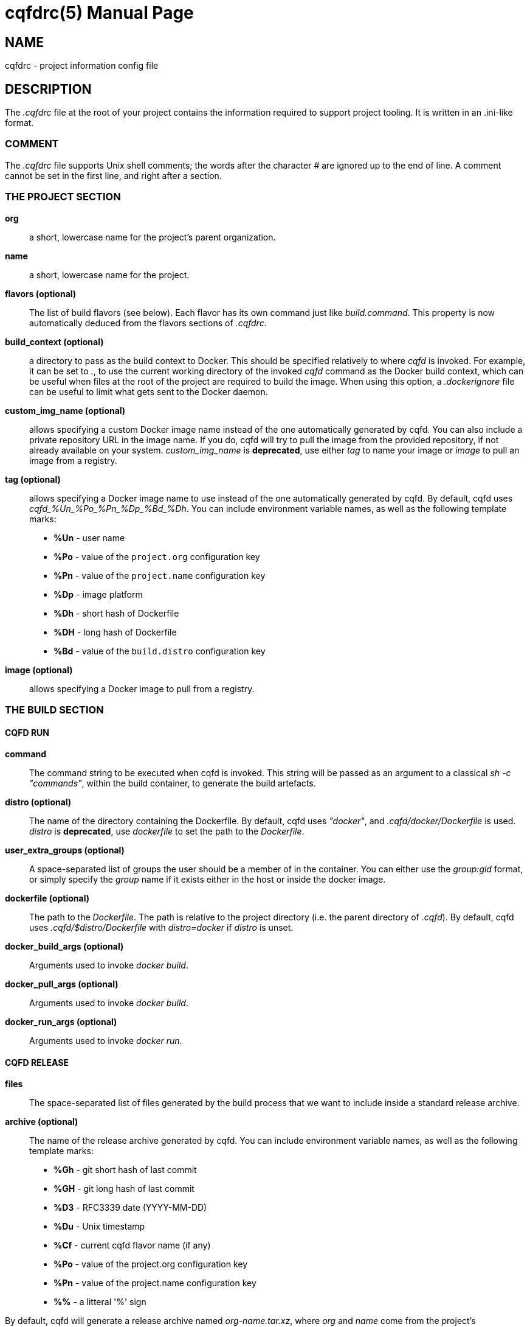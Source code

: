 = cqfdrc(5)
:doctype: manpage
:author: Gaël PORTAY
:email: gael.portay@gmail.com
:lang: en
:man manual: C.Q.F.D. Manual
:man source: C.Q.F.D. Project

== NAME

cqfdrc - project information config file

== DESCRIPTION

The _.cqfdrc_ file at the root of your project contains the information
required to support project tooling. It is written in an .ini-like format.

=== COMMENT

The _.cqfdrc_ file supports Unix shell comments; the words after the character
_#_ are ignored up to the end of line. A comment cannot be set in the first
line, and right after a section.

=== THE PROJECT SECTION

*org*::
	a short, lowercase name for the project’s parent organization.

*name*::
	a short, lowercase name for the project.

*flavors (optional)*::
	The list of build flavors (see below). Each flavor has its own command
	just like _build.command_. This property is now automatically deduced
	from the flavors sections of _.cqfdrc_.

*build_context (optional)*::
	a directory to pass as the build context to Docker. This should be
	specified relatively to where _cqfd_ is invoked.  For example, it can
	be set to _._, to use the current working directory of the invoked
	_cqfd_ command as the Docker build context, which can be useful when
	files at the root of the project are required to build the image. When
	using this option, a _.dockerignore_ file can be useful to limit what
	gets sent to the Docker daemon.

*custom_img_name (optional)*::
	allows specifying a custom Docker image name instead of the one
	automatically generated by cqfd. You can also include a private
	repository URL in the image name. If you do, cqfd will try to pull the
	image from the provided repository, if not already available on your
	system.
	_custom_img_name_ is *deprecated*, use either _tag_ to name your image
	or _image_ to pull an image from a registry.

*tag (optional)*::
	allows specifying a Docker image name to use instead of the one
	automatically generated by cqfd. By default, cqfd uses
	__cqfd_%Un_%Po_%Pn_%Dp_%Bd_%Dh__.
	You can include environment variable names, as well as the
	following template marks:
	* *%Un* - user name
	* *%Po* - value of the `project.org` configuration key
	* *%Pn* - value of the `project.name` configuration key
	* *%Dp* - image platform
	* *%Dh* - short hash of Dockerfile
	* *%DH* - long hash of Dockerfile
	* *%Bd* - value of the `build.distro` configuration key

*image (optional)*::
	allows specifying a Docker image to pull from a registry.

=== THE BUILD SECTION

==== CQFD RUN

*command*::
	The command string to be executed when cqfd is invoked. This string
	will be passed as an argument to a classical _sh -c "commands"_, within
	the build container, to generate the build artefacts.

*distro (optional)*::
	The name of the directory containing the Dockerfile. By default, cqfd
	uses _"docker"_, and _.cqfd/docker/Dockerfile_ is used.
	_distro_ is *deprecated*, use _dockerfile_ to set the path to the
	_Dockerfile_.

*user_extra_groups (optional)*::
	A space-separated list of groups the user should be a member of in the
	container. You can either use the _group:gid_ format, or simply specify
	the _group_ name if it exists either in the host or inside the docker
	image.

*dockerfile (optional)*::
	The path to the _Dockerfile_. The path is relative to the project
	directory (i.e. the parent directory of _.cqfd_). By default, cqfd uses
	_.cqfd/$distro/Dockerfile_ with _distro=docker_ if _distro_ is unset.

*docker_build_args (optional)*::
	Arguments used to invoke _docker build_.

*docker_pull_args (optional)*::
	Arguments used to invoke _docker build_.

*docker_run_args (optional)*::
	Arguments used to invoke _docker run_.

==== CQFD RELEASE

*files*::
	The space-separated list of files generated by the build process that
	we want to include inside a standard release archive.

*archive (optional)*::
	The name of the release archive generated by cqfd. You can include
	environment variable names, as well as the following template marks:
	* *%Gh* - git short hash of last commit
	* *%GH* - git long hash of last commit
	* *%D3* - RFC3339 date (YYYY-MM-DD)
	* *%Du* - Unix timestamp
	* *%Cf* - current cqfd flavor name (if any)
	* *%Po* - value of the project.org configuration key
	* *%Pn* - value of the project.name configuration key
	* *%%* - a litteral '%' sign

By default, cqfd will generate a release archive named _org-name.tar.xz_, where
_org_ and _name_ come from the project's configuration keys. The .tar.xz,
.tar.gz and .zip archive formats are supported.

For tar archives:

* Setting _tar_transform=yes_ (optional) will cause all files specified for
  the archive to be stored at the root of the archive, which is desired in some
  scenarios.

* Setting _tar_options_ (optional) will pass extra options to the tar
  command. For example, setting _tar_options=-h_ will copy all symlink files as
  hardlinks, which is desired in some scenarios.

== EXAMPLES

=== BASIC

Here is a sample _.cqfdrc_ file

	[project]
	org='fooinc'
	name='buildroot'

	[build]
	command='make foobar_defconfig && make && asciidoc README.FOOINC'
	files='README.FOOINC output/images/sdcard.img'
	archive='cqfd-%Gh.tar.xz'

=== USING FLAVORS

In some cases, it may be desirable to build the project using variations of the
build and release methods (for example a debug build). This is made possible in
*cqfd(1)* with the build _flavors_ feature.

In the _.cqfdrc_ file, one or more flavors may be listed in the _[build]_
section, referencing other sections named following flavor's name.

	[centos7]
	command='make CENTOS=1'
	distro='centos7'

	[debug]
	command='make DEBUG=1'
	files='myprogram Symbols.map'

	[build]
	command='make'
	files='myprogram'

A _flavor_ will typically redefine some keys of the build section: _command_,
_files_, _archive_, _distro_.

== PATCHES

Submit patches at *https://github.com/gportay/cqfd6/issues*

== BUGS

Report bugs at *https://github.com/gportay/cqfd6/issues*

== COPYRIGHT

Copyright (C) 2017,2025 Gaël PORTAY

Copyright (C) 2015-2025 Savoir-faire Linux, Inc.

This program is free software: you can redistribute it and/or modify
it under the terms of the GNU General Public License as published by
the Free Software Foundation, version 3.

== TRIVIA

CQFD stands for "ce qu'il fallait Dockeriser", French for "what needed to be
Dockerized".

== SEE ALSO

*docker-build(1)*, *docker-run(1)*, *cqfd(1)*
